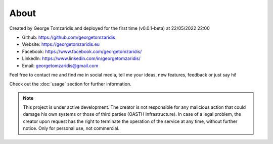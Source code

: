 About
===================================

Created by George Tomzaridis and deployed for the first time (v0.0.1-beta) at 22/05/2022 22:00

* Github: https://github.com/georgetomzaridis
* Website: https://georgetomzaridis.eu
* Facebook: https://www.facebook.com/georgetomzaridis/
* Linkedln: https://www.linkedin.com/in/georgetomzaridis/
* Email: georgetomzaridis@gmail.com

Feel free to contact me and find me in social media, tell me your ideas, new features, feedback or just say hi!

Check out the :doc:`usage` section for further information.

.. note::

   This project is under active development. The creator is not responsible for any malicious action that could damage his own systems or those of third parties (OASTH Infrastructure). In case of a legal problem, the creator upon request has the right to terminate the operation of the service at any time, without further notice. Only for personal use, not commercial.

